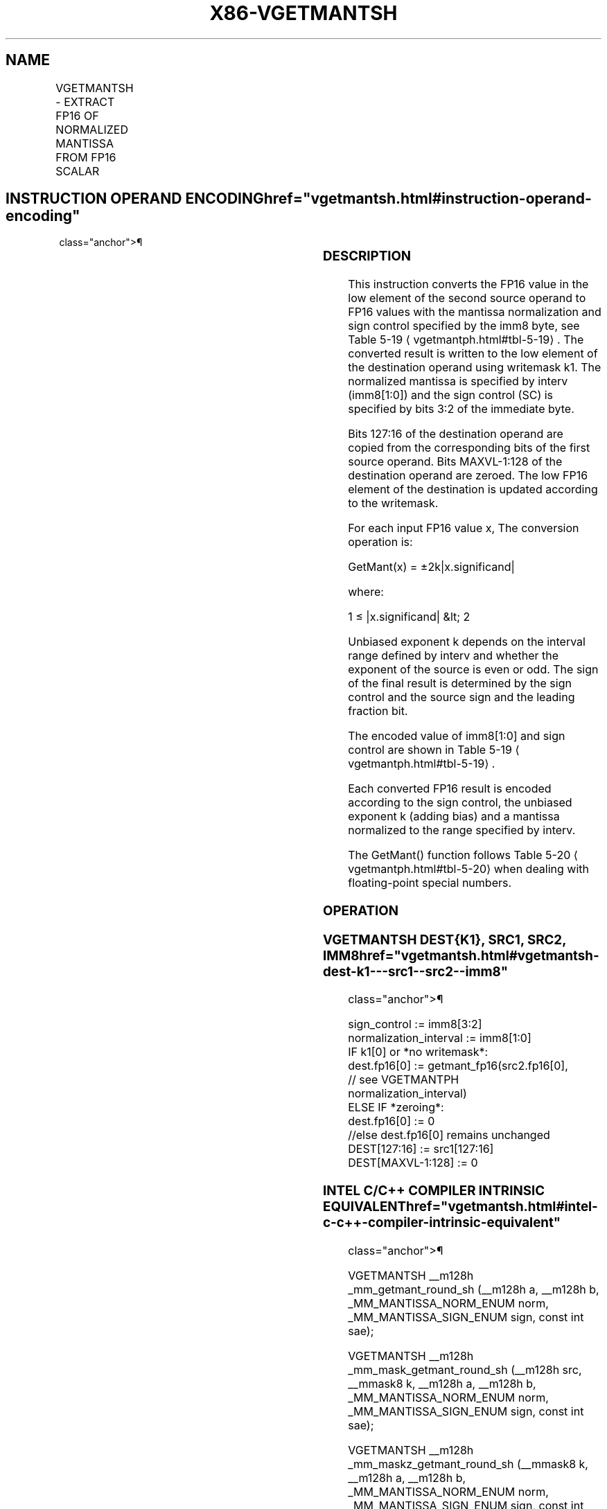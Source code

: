 '\" t
.nh
.TH "X86-VGETMANTSH" "7" "December 2023" "Intel" "Intel x86-64 ISA Manual"
.SH NAME
VGETMANTSH - EXTRACT FP16 OF NORMALIZED MANTISSA FROM FP16 SCALAR
.TS
allbox;
l l l l l 
l l l l l .
\fBInstruction En Bit Mode Flag Support Instruction En Bit Mode Flag Support 64/32 CPUID Feature Instruction En Bit Mode Flag CPUID Feature Instruction En Bit Mode Flag Op/ 64/32 CPUID Feature Instruction En Bit Mode Flag 64/32 CPUID Feature Instruction En Bit Mode Flag CPUID Feature Instruction En Bit Mode Flag Op/ 64/32 CPUID Feature\fP	\fB\fP	\fBSupport\fP	\fB\fP	\fBDescription\fP
T{
EVEX.LLIG.NP.0F3A.W0 27 /r /ib VGETMANTSH xmm1{k1}{z}, xmm2, xmm3/m16 {sae}, imm8
T}	A	V/V	AVX512-FP16	T{
Extract the normalized mantissa of the low FP16 element in xmm3/m16 using imm8 for sign control and mantissa interval normalization. Store the mantissa to xmm1 subject to writemask k1 and merge with the other elements of xmm2. Bits 127:16 of xmm2 are copied to xmm1[127:16]\&.
T}
.TE

.SH INSTRUCTION OPERAND ENCODING  href="vgetmantsh.html#instruction-operand-encoding"
class="anchor">¶

.TS
allbox;
l l l l l l 
l l l l l l .
\fBOp/En\fP	\fBTuple\fP	\fBOperand 1\fP	\fBOperand 2\fP	\fBOperand 3\fP	\fBOperand 4\fP
A	Scalar	ModRM:reg (w)	VEX.vvvv (r)	ModRM:r/m (r)	imm8 (r)
.TE

.SS DESCRIPTION
This instruction converts the FP16 value in the low element of the
second source operand to FP16 values with the mantissa normalization and
sign control specified by the imm8 byte, see Table
5-19
\[la]vgetmantph.html#tbl\-5\-19\[ra]\&. The converted result is written to the
low element of the destination operand using writemask k1. The
normalized mantissa is specified by interv (imm8[1:0]) and the sign
control (SC) is specified by bits 3:2 of the immediate byte.

.PP
Bits 127:16 of the destination operand are copied from the corresponding
bits of the first source operand. Bits MAXVL-1:128 of the destination
operand are zeroed. The low FP16 element of the destination is updated
according to the writemask.

.PP
For each input FP16 value x, The conversion operation is:

.PP
GetMant(x) = ±2k|x.significand|

.PP
where:

.PP
1 ≤ |x.significand| &lt; 2

.PP
Unbiased exponent k depends on the interval range defined by interv and
whether the exponent of the source is even or odd. The sign of the final
result is determined by the sign control and the source sign and the
leading fraction bit.

.PP
The encoded value of imm8[1:0] and sign control are shown in Table
5-19
\[la]vgetmantph.html#tbl\-5\-19\[ra]\&.

.PP
Each converted FP16 result is encoded according to the sign control, the
unbiased exponent k (adding bias) and a mantissa normalized to the range
specified by interv.

.PP
The GetMant() function follows Table 5-20
\[la]vgetmantph.html#tbl\-5\-20\[ra]
when dealing with floating-point special numbers.

.SS OPERATION
.SS VGETMANTSH DEST{K1}, SRC1, SRC2, IMM8  href="vgetmantsh.html#vgetmantsh-dest-k1---src1--src2--imm8"
class="anchor">¶

.EX
sign_control := imm8[3:2]
normalization_interval := imm8[1:0]
IF k1[0] or *no writemask*:
    dest.fp16[0] := getmant_fp16(src2.fp16[0],
            // see VGETMANTPH
        normalization_interval)
ELSE IF *zeroing*:
    dest.fp16[0] := 0
//else dest.fp16[0] remains unchanged
DEST[127:16] := src1[127:16]
DEST[MAXVL-1:128] := 0
.EE

.SS INTEL C/C++ COMPILER INTRINSIC EQUIVALENT  href="vgetmantsh.html#intel-c-c++-compiler-intrinsic-equivalent"
class="anchor">¶

.EX
VGETMANTSH __m128h _mm_getmant_round_sh (__m128h a, __m128h b, _MM_MANTISSA_NORM_ENUM norm, _MM_MANTISSA_SIGN_ENUM sign, const int sae);

VGETMANTSH __m128h _mm_mask_getmant_round_sh (__m128h src, __mmask8 k, __m128h a, __m128h b, _MM_MANTISSA_NORM_ENUM norm, _MM_MANTISSA_SIGN_ENUM sign, const int sae);

VGETMANTSH __m128h _mm_maskz_getmant_round_sh (__mmask8 k, __m128h a, __m128h b, _MM_MANTISSA_NORM_ENUM norm, _MM_MANTISSA_SIGN_ENUM sign, const int sae);

VGETMANTSH __m128h _mm_getmant_sh (__m128h a, __m128h b, _MM_MANTISSA_NORM_ENUM norm, _MM_MANTISSA_SIGN_ENUM sign);

VGETMANTSH __m128h _mm_mask_getmant_sh (__m128h src, __mmask8 k, __m128h a, __m128h b, _MM_MANTISSA_NORM_ENUM norm, _MM_MANTISSA_SIGN_ENUM sign);

VGETMANTSH __m128h _mm_maskz_getmant_sh (__mmask8 k, __m128h a, __m128h b, _MM_MANTISSA_NORM_ENUM norm, _MM_MANTISSA_SIGN_ENUM sign);
.EE

.SS SIMD FLOATING-POINT EXCEPTIONS  href="vgetmantsh.html#simd-floating-point-exceptions"
class="anchor">¶

.PP
Invalid, Denormal

.SS OTHER EXCEPTIONS
EVEX-encoded instructions, see Table
2-47, “Type E3 Class Exception Conditions.”

.SH COLOPHON
This UNOFFICIAL, mechanically-separated, non-verified reference is
provided for convenience, but it may be
incomplete or
broken in various obvious or non-obvious ways.
Refer to Intel® 64 and IA-32 Architectures Software Developer’s
Manual
\[la]https://software.intel.com/en\-us/download/intel\-64\-and\-ia\-32\-architectures\-sdm\-combined\-volumes\-1\-2a\-2b\-2c\-2d\-3a\-3b\-3c\-3d\-and\-4\[ra]
for anything serious.

.br
This page is generated by scripts; therefore may contain visual or semantical bugs. Please report them (or better, fix them) on https://github.com/MrQubo/x86-manpages.
